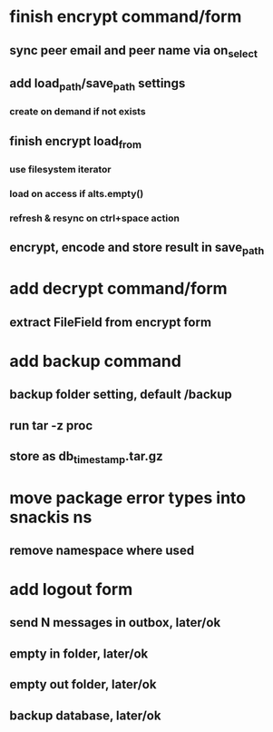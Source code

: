 * finish encrypt command/form
** sync peer email and peer name via on_select
** add load_path/save_path settings
*** create on demand if not exists
** finish encrypt load_from
*** use filesystem iterator
*** load on access if alts.empty()
*** refresh & resync on ctrl+space action
** encrypt, encode and store result in save_path
* add decrypt command/form
** extract FileField from encrypt form
* add backup command
** backup folder setting, default /backup
** run tar -z proc
** store as db_timestamp.tar.gz
* move package error types into snackis ns
** remove namespace where used
* add logout form
** send N messages in outbox, later/ok
** empty in folder, later/ok
** empty out folder, later/ok
** backup database, later/ok
